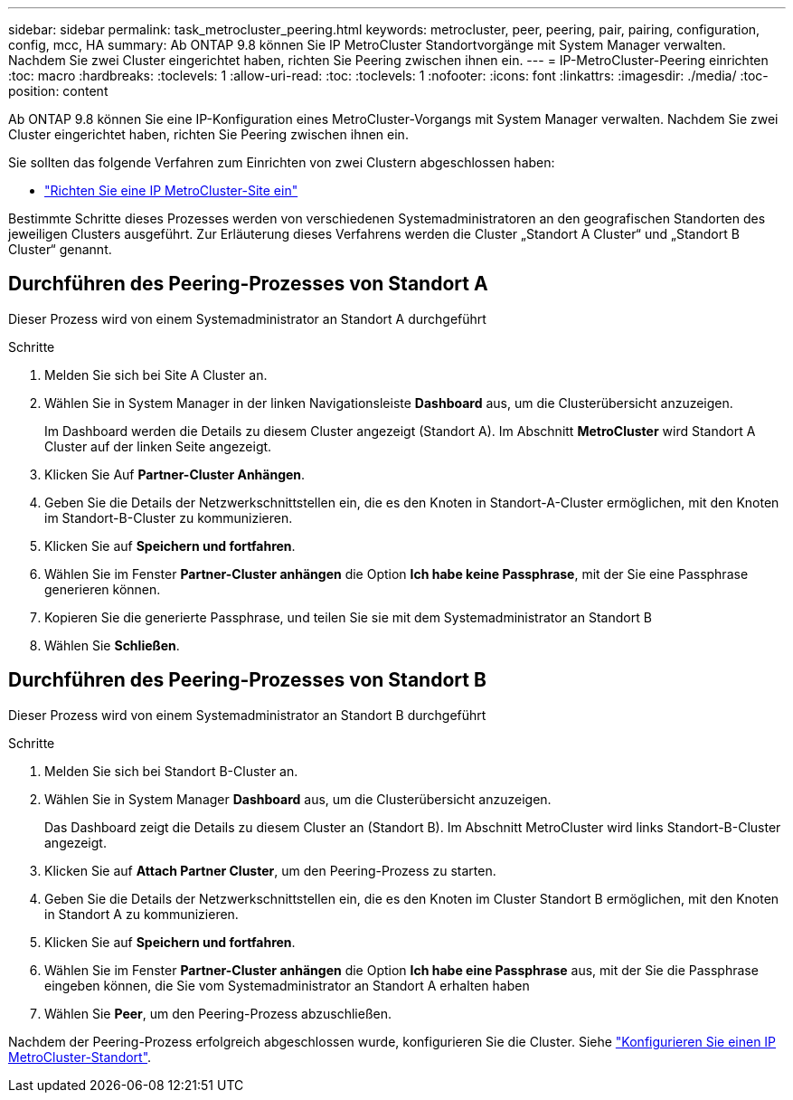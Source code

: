 ---
sidebar: sidebar 
permalink: task_metrocluster_peering.html 
keywords: metrocluster, peer, peering, pair, pairing, configuration, config, mcc, HA 
summary: Ab ONTAP 9.8 können Sie IP MetroCluster Standortvorgänge mit System Manager verwalten. Nachdem Sie zwei Cluster eingerichtet haben, richten Sie Peering zwischen ihnen ein. 
---
= IP-MetroCluster-Peering einrichten
:toc: macro
:hardbreaks:
:toclevels: 1
:allow-uri-read: 
:toc: 
:toclevels: 1
:nofooter: 
:icons: font
:linkattrs: 
:imagesdir: ./media/
:toc-position: content


[role="lead"]
Ab ONTAP 9.8 können Sie eine IP-Konfiguration eines MetroCluster-Vorgangs mit System Manager verwalten. Nachdem Sie zwei Cluster eingerichtet haben, richten Sie Peering zwischen ihnen ein.

Sie sollten das folgende Verfahren zum Einrichten von zwei Clustern abgeschlossen haben:

* link:task_metrocluster_setup.html["Richten Sie eine IP MetroCluster-Site ein"]


Bestimmte Schritte dieses Prozesses werden von verschiedenen Systemadministratoren an den geografischen Standorten des jeweiligen Clusters ausgeführt. Zur Erläuterung dieses Verfahrens werden die Cluster „Standort A Cluster“ und „Standort B Cluster“ genannt.



== Durchführen des Peering-Prozesses von Standort A

Dieser Prozess wird von einem Systemadministrator an Standort A durchgeführt

.Schritte
. Melden Sie sich bei Site A Cluster an.
. Wählen Sie in System Manager in der linken Navigationsleiste *Dashboard* aus, um die Clusterübersicht anzuzeigen.
+
Im Dashboard werden die Details zu diesem Cluster angezeigt (Standort A). Im Abschnitt *MetroCluster* wird Standort A Cluster auf der linken Seite angezeigt.

. Klicken Sie Auf *Partner-Cluster Anhängen*.
. Geben Sie die Details der Netzwerkschnittstellen ein, die es den Knoten in Standort-A-Cluster ermöglichen, mit den Knoten im Standort-B-Cluster zu kommunizieren.
. Klicken Sie auf *Speichern und fortfahren*.
. Wählen Sie im Fenster *Partner-Cluster anhängen* die Option *Ich habe keine Passphrase*, mit der Sie eine Passphrase generieren können.
. Kopieren Sie die generierte Passphrase, und teilen Sie sie mit dem Systemadministrator an Standort B
. Wählen Sie *Schließen*.




== Durchführen des Peering-Prozesses von Standort B

Dieser Prozess wird von einem Systemadministrator an Standort B durchgeführt

.Schritte
. Melden Sie sich bei Standort B-Cluster an.
. Wählen Sie in System Manager *Dashboard* aus, um die Clusterübersicht anzuzeigen.
+
Das Dashboard zeigt die Details zu diesem Cluster an (Standort B). Im Abschnitt MetroCluster wird links Standort-B-Cluster angezeigt.

. Klicken Sie auf *Attach Partner Cluster*, um den Peering-Prozess zu starten.
. Geben Sie die Details der Netzwerkschnittstellen ein, die es den Knoten im Cluster Standort B ermöglichen, mit den Knoten in Standort A zu kommunizieren.
. Klicken Sie auf *Speichern und fortfahren*.
. Wählen Sie im Fenster *Partner-Cluster anhängen* die Option *Ich habe eine Passphrase* aus, mit der Sie die Passphrase eingeben können, die Sie vom Systemadministrator an Standort A erhalten haben
. Wählen Sie *Peer*, um den Peering-Prozess abzuschließen.


Nachdem der Peering-Prozess erfolgreich abgeschlossen wurde, konfigurieren Sie die Cluster. Siehe link:task_metrocluster_configure.html["Konfigurieren Sie einen IP MetroCluster-Standort"].
